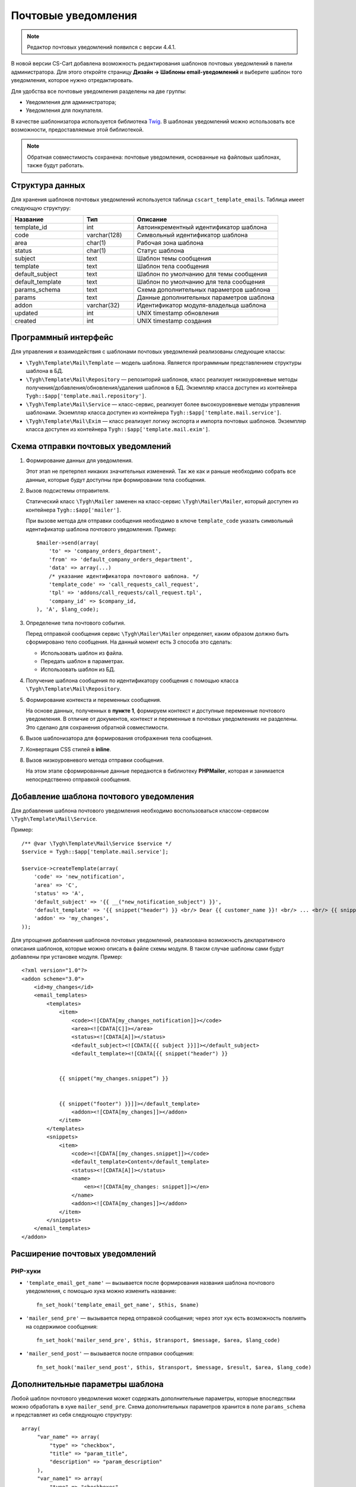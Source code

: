********************
Почтовые уведомления
********************

.. note::

    Редактор почтовых уведомлений появился с версии 4.4.1.

В новой версии CS-Cart добавлена возможность редактирования шаблонов почтовых уведомлений в панели администратора. Для этого откройте страницу **Дизайн → Шаблоны email-уведомлений** и выберите шаблон того уведомления, которое нужно отредактировать.

Для удобства все почтовые уведомления разделены на две группы: 

* Уведомления для администратора;
* Уведомления для покупателя.

В качестве шаблонизатора используется библиотека `Twig <http://twig.sensiolabs.org/>`_. В шаблонах уведомлений можно использовать все возможности, предоставляемые этой библиотекой. 

.. note::

    Обратная совместимость сохранена: почтовые уведомления, основанные на файловых шаблонах, также будут работать.

================
Структура данных
================

Для хранения шаблонов почтовых уведомлений используется таблица ``cscart_template_emails``. Таблица имеет следующую структуру:

.. list-table::
    :header-rows: 1
    :widths: 10 7 20
    
    *   - Название
        - Тип
	- Описание
    *   - template_id  
        - int 
	- Автоинкрементный идентификатор шаблона
    *   - code  
        - varchar(128) 
	- Символьный идентификатор шаблона
    *   - area 
        - сhar(1)  
	- Рабочая зона шаблона
    *   - status 
        - char(1) 
	- Статус шаблона
    *   - subject  
        - text  
	- Шаблон темы сообщения
    *   - template 
        - text  
	- Шаблон тела сообщения
    *   - default_subject  
        - text  
	- Шаблон по умолчанию для темы сообщения
    *   - default_template  
        - text 
	- Шаблон по умолчанию для тела сообщения
    *   - params_schema 
        - text  
	- Схема дополнительных параметров шаблона
    *   - params  
        - text  
	- Данные дополнительных параметров шаблона
    *   - addon  
        - varchar(32)  
	- Идентификатор модуля-владельца шаблона
    *   - updated  
        - int  
	- UNIX timestamp обновления
    *   - created 
        - int 
	- UNIX timestamp создания

=====================
Программный интерфейс
=====================

Для управления и взаимодействия с шаблонами почтовых уведомлений реализованы следующие классы:

* ``\Tygh\Template\Mail\Template`` — модель шаблона. Является программным представлением структуры шаблона в БД.

* ``\Tygh\Template\Mail\Repository`` — репозиторий шаблонов, класс реализует низкоуровневые методы получения/добавления/обновления/удаления шаблонов в БД. Экземпляр класса доступен из контейнера ``Tygh::$app['template.mail.repository']``.

* ``\Tygh\Template\Mail\Service`` — класс-сервис, реализует более высокоуровневые методы управления шаблонами. Экземпляр класса доступен из контейнера ``Tygh::$app['template.mail.service']``.

* ``\Tygh\Template\Mail\Exim`` — класс реализует логику экспорта и импорта почтовых шаблонов. Экземпляр класса доступен из контейнера ``Tygh::$app['template.mail.exim']``.

===================================
Схема отправки почтовых уведомлений
===================================

.. image:: img/invoice_editor_1.png
    :align: center
    :alt: New banner

1. Формирование данных для уведомления.

   Этот этап не претерпел никаких значительных изменений. Так же как и раньше необходимо собрать все данные, которые будут доступны при формировании тела сообщения.

2. Вызов подсистемы отправителя.

   Статический класс ``\Tygh\Mailer`` заменен на класс-сервис ``\Tygh\Mailer\Mailer``, который доступен из контейнера ``Tygh::$app['mailer']``.

   При вызове метода для отправки сообщения необходимо в ключе ``template_code`` указать символьный идентификатор шаблона почтового уведомления. Пример::
	
     $mailer->send(array(
         'to' => 'company_orders_department',
         'from' => 'default_company_orders_department',
         'data' => array(...)    
         /* указание идентификатора почтового шаблона. */
         'template_code' => 'call_requests_call_request',
         'tpl' => 'addons/call_requests/call_request.tpl',
         'company_id' => $company_id,
     ), 'A', $lang_code);


3. Определение типа почтового события.

   Перед отправкой сообщения сервис ``\Tygh\Mailer\Mailer`` определяет, каким образом должно быть сформировано  тело сообщения. На данный момент есть 3 способа это сделать:

   * Использовать шаблон из файла.
   * Передать шаблон в параметрах.
   * Использовать шаблон из БД.

4. Получение шаблона сообщения по идентификатору сообщения с помощью класса ``\Tygh\Template\Mail\Repository``.
      
5. Формирование контекста и переменных сообщения.

   На основе данных, полученных в **пункте 1**, формируем контекст и доступные переменные почтового уведомления. В отличие от документов, контекст и переменные в почтовых уведомлениях не разделены. Это сделано для сохранения обратной совместимости.

6. Вызов шаблонизатора для формирования отображения тела сообщения.

7. Конвертация CSS стилей в **inline**.

8. Вызов низкоуровневого метода отправки сообщения. 

   На этом этапе сформированные данные передаются в библиотеку **PHPMailer**, которая и занимается непосредственно отправкой сообщения.

========================================
Добавление шаблона почтового уведомления
========================================

Для добавления шаблона почтового уведомления необходимо воспользоваться классом-сервисом ``\Tygh\Template\Mail\Service``.

Пример::

  /** @var \Tygh\Template\Mail\Service $service */
  $service = Tygh::$app['template.mail.service'];

  $service->createTemplate(array(
      'code' => 'new_notification',
      'area' => 'C',
      'status' => 'A',
      'default_subject' => '{{ __("new_notification_subject") }}',
      'default_template' => '{{ snippet("header") }} <br/> Dear {{ customer_name }}! <br/> ... <br/> {{ snippet("footer") }}',
      'addon' => 'my_changes',
  ));

Для упрощения добавления шаблонов почтовых уведомлений, реализована возможность декларативного описания шаблонов, которые можно описать в файле схемы модуля. В таком случае шаблоны сами будут добавлены при установке модуля. Пример::

  <?xml version="1.0"?>
  <addon scheme="3.0">
      <id>my_changes</id>
      <email_templates>
          <templates>
              <item>    
                  <code><![CDATA[my_changes_notification]]></code>
                  <area><![CDATA[C]]></area>
                  <status><![CDATA[A]]></status>
                  <default_subject><![CDATA[{{ subject }}]]></default_subject>
                  <default_template><![CDATA[{{ snippet("header") }}


              {{ snippet("my_changes.snippet”) }}


              {{ snippet("footer") }}]]></default_template>
                  <addon><![CDATA[my_changes]]></addon>
              </item>
          </templates>
          <snippets>
              <item>
                  <code><![CDATA[[my_changes.snippet]]></code>
                  <default_template>Content</default_template>
                  <status><![CDATA[A]]></status>
                  <name>
                      <en><![CDATA[my_changes: snippet]]></en>
                  </name>
                  <addon><![CDATA[my_changes]]></addon>
              </item>
          </snippets>
      </email_templates>
  </addon>

===============================
Расширение почтовых уведомлений
===============================

--------
PHP-хуки
--------

* ``'template_email_get_name'`` — вызывается после формирования названия шаблона почтового уведомления,  с помощью хука можно изменить название::

    fn_set_hook('template_email_get_name', $this, $name)

* ``'mailer_send_pre'`` — вызывается перед отправкой сообщения; через этот хук есть возможность повлиять на содержимое сообщения::

    fn_set_hook('mailer_send_pre', $this, $transport, $message, $area, $lang_code)

* ``'mailer_send_post'`` — вызывается после отправки сообщения::

    fn_set_hook('mailer_send_post', $this, $transport, $message, $result, $area, $lang_code)

================================
Дополнительные параметры шаблона
================================

Любой шаблон почтового уведомления может содержать дополнительные параметры, которые впоследствии можно обработать в хуке ``mailer_send_pre``. Схема дополнительных параметров хранится в поле ``params_schema`` и представляет из себя следующую структуру::

  array(
       "var_name" => array(
           "type" => "checkbox",
           "title" => "param_title",
           "description" => "param_description"
       ),
       "var_name1" => array(
           "type" => "checkboxes",
           "title" => "param_title",
           "description" => "param_description",
           "variants" => array(
               "variant_key" => "variant_name"
          )
       ),
       "var_name2" => array(
           "type" => "checkboxes",
           "title" => "param_title",
           "description" => "param_description",
           "func" => "fn_get_params_variants"
       ),
  )

Где:

* ``"var_name"`` — имя переменной, по которому будет сохраняться значение;
* ``"type"`` — тип переменной; доступные типы: *checkbox*, *checkboxes*, *textarea*, *input*, *selectbox*;
* ``"title"`` — название языковой переменной, которая будет использована в качестве названия для поля.
* ``"description"`` — название языковой переменной, которая будет использована в качестве подсказки для поля.
* ``"variants"`` — массив вариантов для параметра типа ``checkboxes``.
* ``"func"`` — функция для формирования массива вариантов для параметра типа ``checkboxes``.

Сохраненные значения будут доступны в свойстве модели шаблона почтового уведомления.

С помощью дополнительных параметров реализована возможность прикрепления "order"-документа к почтовым уведомлениям о смене статуса заказа. На странице редактирования шаблона выведен выпадающий список из доступных документов типа "order", в пре-хуке ``mailer_send_pre`` обрабатывается значение этого поля.

В случае, если документ выбран, то к почтовому сообщению прикрепляется PDF-файл, сгенерированный на основе указанного документа. Схема переменных в этом случае выглядит следующим образом::

  array(    "attach_order_document": array(
            "type": "selectbox",
            "title": "email_template.params.attach_order_document",
            "func": "fn_emails_get_order_document_variants"
       )
  )

Функция ``fn_emails_get_order_document_variants`` описана в схеме **emails/variants.functions**.
